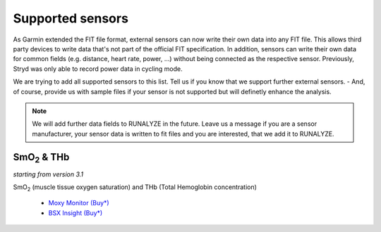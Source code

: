 ==================
Supported sensors
==================

As Garmin extended the FIT file format, external sensors can now write their own
data into any FIT file. This allows third party devices to write data that's not
part of the official FIT specification. In addition, sensors can write their own
data for common fields (e.g. distance, heart rate, power, ...) without being
connected as the respective sensor. Previously, Stryd was only able to record
power data in cycling mode.

We are trying to add all supported sensors to this list. Tell us if you know
that we support further external sensors. - And, of course, provide us with
sample files if your sensor is not supported but will definetly enhance the
analysis.

.. note::
          We will add further data fields to RUNALYZE in the future. Leave us a
          message if you are a sensor manufacturer, your sensor data is written
          to fit files and you are interested, that we add it to RUNALYZE.

|SmO2| & THb
************

*starting from version 3.1*

|SmO2| (muscle tissue oxygen saturation) and THb (Total Hemoglobin concentration)

 * `Moxy Monitor <http://www.moxymonitor.com/>`_ `(Buy*) <http://www.moxymonitor.com/shop/?ref=14>`_
 * `BSX Insight <https://www.bsxinsight.com/>`_  `(Buy*) <https://www.bsxinsight.com/products>`_


.. |SmO2| replace:: SmO\ :sub:`2`\
